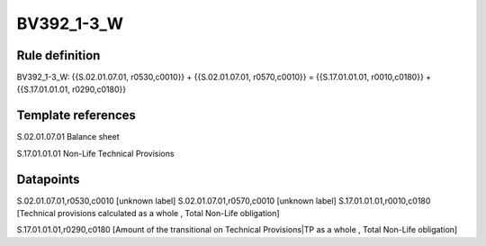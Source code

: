 ===========
BV392_1-3_W
===========

Rule definition
---------------

BV392_1-3_W: {{S.02.01.07.01, r0530,c0010}} + {{S.02.01.07.01, r0570,c0010}} = {{S.17.01.01.01, r0010,c0180}} + {{S.17.01.01.01, r0290,c0180}}


Template references
-------------------

S.02.01.07.01 Balance sheet

S.17.01.01.01 Non-Life Technical Provisions


Datapoints
----------

S.02.01.07.01,r0530,c0010 [unknown label]
S.02.01.07.01,r0570,c0010 [unknown label]
S.17.01.01.01,r0010,c0180 [Technical provisions calculated as a whole , Total Non-Life obligation]

S.17.01.01.01,r0290,c0180 [Amount of the transitional on Technical Provisions|TP as a whole , Total Non-Life obligation]



